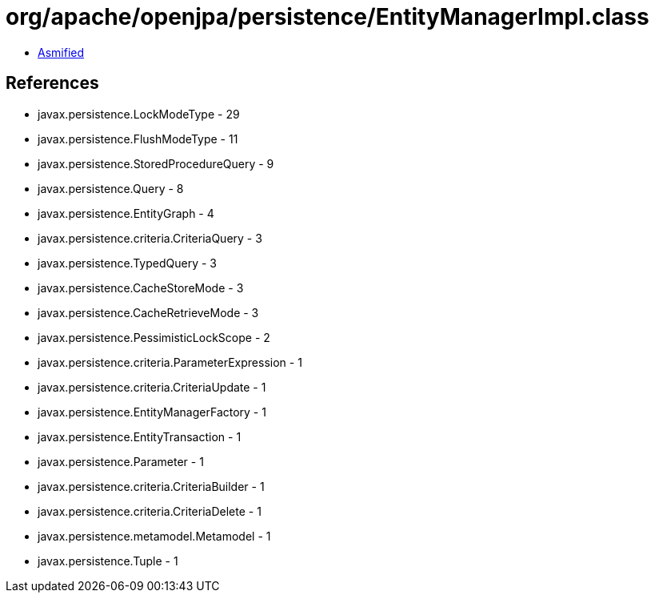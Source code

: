 = org/apache/openjpa/persistence/EntityManagerImpl.class

 - link:EntityManagerImpl-asmified.java[Asmified]

== References

 - javax.persistence.LockModeType - 29
 - javax.persistence.FlushModeType - 11
 - javax.persistence.StoredProcedureQuery - 9
 - javax.persistence.Query - 8
 - javax.persistence.EntityGraph - 4
 - javax.persistence.criteria.CriteriaQuery - 3
 - javax.persistence.TypedQuery - 3
 - javax.persistence.CacheStoreMode - 3
 - javax.persistence.CacheRetrieveMode - 3
 - javax.persistence.PessimisticLockScope - 2
 - javax.persistence.criteria.ParameterExpression - 1
 - javax.persistence.criteria.CriteriaUpdate - 1
 - javax.persistence.EntityManagerFactory - 1
 - javax.persistence.EntityTransaction - 1
 - javax.persistence.Parameter - 1
 - javax.persistence.criteria.CriteriaBuilder - 1
 - javax.persistence.criteria.CriteriaDelete - 1
 - javax.persistence.metamodel.Metamodel - 1
 - javax.persistence.Tuple - 1
